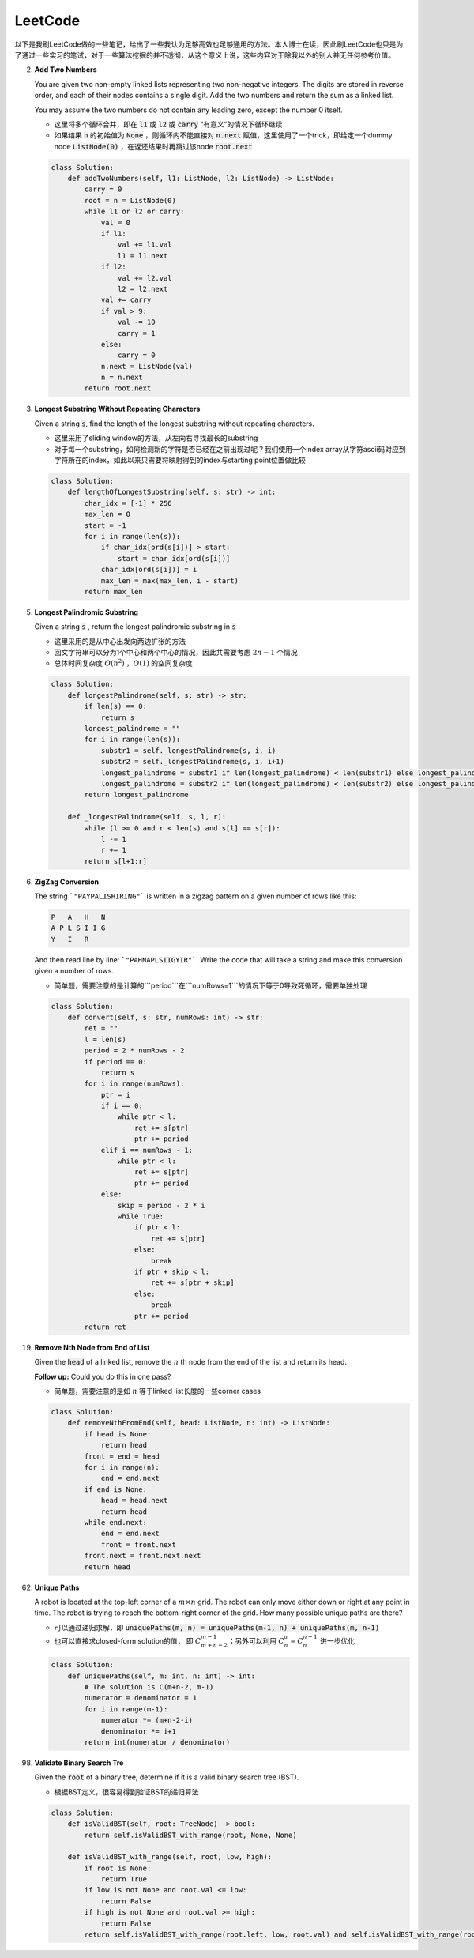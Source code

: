 LeetCode
=====================================

以下是我刷LeetCode做的一些笔记，给出了一些我认为足够高效也足够通用的方法。本人博士在读，因此刷LeetCode也只是为了通过一些实习的笔试，对于一些算法挖掘的并不透彻，从这个意义上说，这些内容对于除我以外的别人并无任何参考价值。

2. **Add Two Numbers**

   You are given two non-empty linked lists representing two non-negative integers. The digits are stored in reverse order, and each of their nodes contains a single digit. Add the two numbers and return the sum as a linked list.

   You may assume the two numbers do not contain any leading zero, except the number 0 itself.

   - 这里将多个循环合并，即在 :code:`l1` 或 :code:`l2` 或 :code:`carry` “有意义”的情况下循环继续
   - 如果结果 :code:`n` 的初始值为 :code:`None` ，则循环内不能直接对 :code:`n.next` 赋值，这里使用了一个trick，即给定一个dummy node :code:`ListNode(0)` ，在返还结果时再跳过该node :code:`root.next`

   .. code-block:: Python

      class Solution:
          def addTwoNumbers(self, l1: ListNode, l2: ListNode) -> ListNode:
              carry = 0
              root = n = ListNode(0)
              while l1 or l2 or carry:
                  val = 0
                  if l1:
                      val += l1.val
                      l1 = l1.next
                  if l2:
                      val += l2.val
                      l2 = l2.next
                  val += carry
                  if val > 9:
                      val -= 10
                      carry = 1
                  else:
                      carry = 0
                  n.next = ListNode(val)
                  n = n.next
              return root.next

3. **Longest Substring Without Repeating Characters**

   Given a string :code:`s`, find the length of the longest substring without repeating characters.

   - 这里采用了sliding window的方法，从左向右寻找最长的substring
   - 对于每一个substring，如何检测新的字符是否已经在之前出现过呢？我们使用一个index array从字符ascii码对应到字符所在的index，如此以来只需要将映射得到的index与starting point位置做比较

   .. code-block:: Python

      class Solution:
          def lengthOfLongestSubstring(self, s: str) -> int:
              char_idx = [-1] * 256
              max_len = 0
              start = -1
              for i in range(len(s)):
                  if char_idx[ord(s[i])] > start:
                      start = char_idx[ord(s[i])]
                  char_idx[ord(s[i])] = i
                  max_len = max(max_len, i - start)
              return max_len

5. **Longest Palindromic Substring**

   Given a string :code:`s` , return the longest palindromic substring in :code:`s` .

   - 这里采用的是从中心出发向两边扩张的方法
   - 回文字符串可以分为1个中心和两个中心的情况，因此共需要考虑 :math:`2n-1` 个情况
   - 总体时间复杂度 :math:`O(n^2)` ，:math:`O(1)` 的空间复杂度

   .. code-block:: Python

      class Solution:
          def longestPalindrome(self, s: str) -> str:
              if len(s) == 0:
                  return s
              longest_palindrome = ""
              for i in range(len(s)):
                  substr1 = self._longestPalindrome(s, i, i)
                  substr2 = self._longestPalindrome(s, i, i+1)
                  longest_palindrome = substr1 if len(longest_palindrome) < len(substr1) else longest_palindrome
                  longest_palindrome = substr2 if len(longest_palindrome) < len(substr2) else longest_palindrome
              return longest_palindrome

          def _longestPalindrome(self, s, l, r):
              while (l >= 0 and r < len(s) and s[l] == s[r]):
                  l -= 1
                  r += 1
              return s[l+1:r]

6. **ZigZag Conversion**

   The string ```"PAYPALISHIRING"``` is written in a zigzag pattern on a given number of rows like this:

   .. code-block::

      P   A   H   N
      A P L S I I G
      Y   I   R
   
   And then read line by line: ```"PAHNAPLSIIGYIR"```. Write the code that will take a string and make this conversion given a number of rows.

   - 简单题，需要注意的是计算的```period```在```numRows=1```的情况下等于0导致死循环，需要单独处理

   .. code-block:: Python

      class Solution:
          def convert(self, s: str, numRows: int) -> str:
              ret = ""
              l = len(s)
              period = 2 * numRows - 2
              if period == 0:
                  return s
              for i in range(numRows):
                  ptr = i
                  if i == 0:
                      while ptr < l:
                          ret += s[ptr]
                          ptr += period
                  elif i == numRows - 1:
                      while ptr < l:
                          ret += s[ptr]
                          ptr += period
                  else:
                      skip = period - 2 * i
                      while True:
                          if ptr < l:
                              ret += s[ptr]
                          else:
                              break
                          if ptr + skip < l:
                              ret += s[ptr + skip]
                          else:
                              break
                          ptr += period
              return ret

19. **Remove Nth Node from End of List**

    Given the :code:`head` of a linked list, remove the :math:`n` th node from the end of the list and return its head.

    **Follow up:** Could you do this in one pass?

    - 简单题，需要注意的是如 :math:`n` 等于linked list长度的一些corner cases

    .. code-block:: Python

       class Solution:
           def removeNthFromEnd(self, head: ListNode, n: int) -> ListNode:
               if head is None:
                   return head
               front = end = head
               for i in range(n):
                   end = end.next
               if end is None:
                   head = head.next
                   return head
               while end.next:
                   end = end.next
                   front = front.next
               front.next = front.next.next
               return head

62. **Unique Paths**

    A robot is located at the top-left corner of a :math:`m \times n` grid. The robot can only move either down or right at any point in time. The robot is trying to reach the bottom-right corner of the grid. How many possible unique paths are there?

    - 可以通过递归求解，即 :code:`uniquePaths(m, n) = uniquePaths(m-1, n) + uniquePaths(m, n-1)`
    - 也可以直接求closed-form solution的值， 即 :math:`C_{m+n-2}^{m-1}`；另外可以利用 :math:`C_n^a = C_n^{n-1}` 进一步优化

    .. code-block:: Python

       class Solution:
           def uniquePaths(self, m: int, n: int) -> int:
               # The solution is C(m+n-2, m-1)
               numerator = denominator = 1
               for i in range(m-1):
                   numerator *= (m+n-2-i)
                   denominator *= i+1
               return int(numerator / denominator)

98. **Validate Binary Search Tre**

    Given the :code:`root` of a binary tree, determine if it is a valid binary search tree (BST).

    - 根据BST定义，很容易得到验证BST的递归算法

    .. code-block:: Python

       class Solution:
           def isValidBST(self, root: TreeNode) -> bool:
               return self.isValidBST_with_range(root, None, None)
        
           def isValidBST_with_range(self, root, low, high):
               if root is None:
                   return True
               if low is not None and root.val <= low:
                   return False
               if high is not None and root.val >= high:
                   return False
               return self.isValidBST_with_range(root.left, low, root.val) and self.isValidBST_with_range(root.right, root.val, high)
